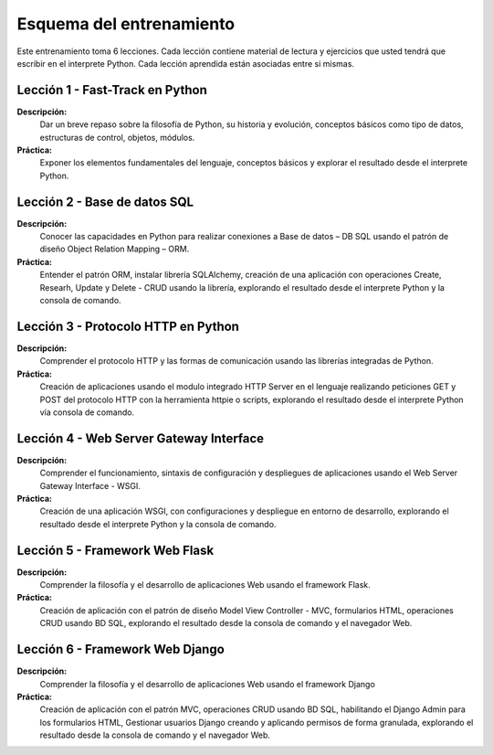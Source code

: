 .. -*- coding: utf-8 -*-


.. _esquema_entrenamiento:

Esquema del entrenamiento
=========================

Este entrenamiento toma 6 lecciones. Cada lección contiene material de lectura y 
ejercicios que usted tendrá que escribir en el interprete Python. Cada lección 
aprendida están asociadas entre si mismas.


.. _esquema_entrenamiento_leccion1:

Lección 1 - Fast-Track en Python
--------------------------------

**Descripción:** 
	Dar un breve repaso sobre la filosofía de Python, su historia y evolución, 
	conceptos básicos como tipo de datos, estructuras de control, objetos, módulos.

**Práctica:**
	Exponer los elementos fundamentales del lenguaje, conceptos básicos y explorar 
	el resultado desde el interprete Python.


.. _esquema_entrenamiento_leccion2:

Lección 2 - Base de datos SQL
-----------------------------

**Descripción:** 
	Conocer las capacidades en Python para realizar conexiones a Base de datos – DB 
	SQL usando el patrón de diseño Object Relation Mapping – ORM.

**Práctica:**
	Entender el patrón ORM, instalar librería SQLAlchemy, creación de una aplicación 
	con operaciones Create, Researh, Update y Delete - CRUD usando la librería, 
	explorando el resultado desde el interprete Python y la consola de comando.


.. _esquema_entrenamiento_leccion3:


Lección 3 - Protocolo HTTP en Python 
------------------------------------

**Descripción:** 
	Comprender el protocolo HTTP y las formas de comunicación usando las librerías 
	integradas de Python.

**Práctica:**
	Creación de aplicaciones usando el modulo integrado HTTP Server en el lenguaje 
	realizando peticiones GET y POST del protocolo HTTP con la herramienta httpie 
	o scripts, explorando el resultado desde el interprete Python vía consola de 
	comando.


.. _esquema_entrenamiento_leccion4:


Lección 4 - Web Server Gateway Interface
----------------------------------------

**Descripción:** 
	Comprender el funcionamiento, sintaxis de configuración y despliegues de aplicaciones 
	usando el Web Server Gateway Interface - WSGI.

**Práctica:**
	Creación de una aplicación WSGI, con configuraciones y despliegue en entorno de 
	desarrollo, explorando el resultado desde el interprete Python y la consola de 
	comando.


.. _esquema_entrenamiento_leccion5:


Lección 5 - Framework Web Flask
-------------------------------

**Descripción:** 
	Comprender la filosofía y el desarrollo de aplicaciones Web usando el framework Flask.

**Práctica:**
	Creación de aplicación con el patrón de diseño Model View Controller - MVC, formularios 
	HTML, operaciones CRUD usando BD SQL, explorando el resultado desde la consola de comando 
	y el navegador Web.


.. _esquema_entrenamiento_leccion6:


Lección 6 - Framework Web Django
--------------------------------

**Descripción:** 
	Comprender la filosofía y el desarrollo de aplicaciones Web usando el framework Django

**Práctica:**
	Creación de aplicación con el patrón MVC, operaciones CRUD usando BD SQL, habilitando 
	el Django Admin para los formularios HTML, Gestionar usuarios Django creando y aplicando 
	permisos de forma granulada, explorando el resultado desde la consola de comando y el 
	navegador Web.

